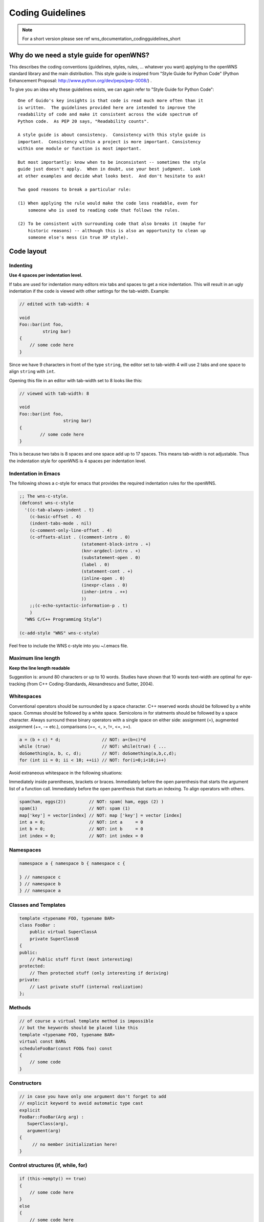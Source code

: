 Coding Guidelines
=================

.. note::

   For a short version please see \ref wns_documentation_codingguidelines_short

Why do we need a style guide for openWNS?
-----------------------------------------

This describes the coding conventions (guidelines, styles, rules, ... whatever you want) applying to the openWNS standard library and the main distribution. This style guide is insipred from "Style Guide for Python Code" (Python Enhancement Proposal: http://www.python.org/dev/peps/pep-0008/) .

To give you an idea why these guidelines exists, we can again refer to "Style Guide for Python Code":

::

    One of Guido's key insights is that code is read much more often than it
    is written.  The guidelines provided here are intended to improve the
    readability of code and make it consistent across the wide spectrum of
    Python code.  As PEP 20 says, "Readability counts".

    A style guide is about consistency.  Consistency with this style guide is
    important.  Consistency within a project is more important. Consistency
    within one module or function is most important.

    But most importantly: know when to be inconsistent -- sometimes the style
    guide just doesn't apply.  When in doubt, use your best judgment.  Look
    at other examples and decide what looks best.  And don't hesitate to ask!

    Two good reasons to break a particular rule:

    (1) When applying the rule would make the code less readable, even for
        someone who is used to reading code that follows the rules.

    (2) To be consistent with surrounding code that also breaks it (maybe for
        historic reasons) -- although this is also an opportunity to clean up
        someone else's mess (in true XP style).

Code layout
-----------

Indenting
'''''''''

**Use 4 spaces per indentation level.**

If tabs are used for indentation many editors mix tabs and spaces to get a nice indentation. This will result in an ugly indentation if the code is viewed with other settings for the tab-width. Example:

.. code-block:: c++

  // edited with tab-width: 4

  void
  Foo::bar(int foo,
	   string bar)
  {
      // some code here
  }


Since we have 9 characters in front of the type ``string``, the editor
set to tab-width 4 will use 2 tabs and one space to align ``string`` with ``int``.

Opening this file in an editor with tab-width set to 8 looks like this:

.. code-block:: c++

  // viewed with tab-width: 8

  void
  Foo::bar(int foo,
		   string bar)
  {
	  // some code here
  }


This is because two tabs is 8 spaces and one space add up to 17 spaces. This means tab-width is not adjustable. Thus the indentation style for openWNS is 4 spaces per indentation level.

Indentation in Emacs
''''''''''''''''''''

The following shows a c-style for emacs that provides the required indentation rules for the openWNS.

.. code-block:: none

  ;; The wns-c-style.
  (defconst wns-c-style
    '((c-tab-always-indent . t)
      (c-basic-offset . 4)
      (indent-tabs-mode . nil)
      (c-comment-only-line-offset . 4)
      (c-offsets-alist . ((comment-intro . 0)
			  (statement-block-intro . +)
			  (knr-argdecl-intro . +)
			  (substatement-open . 0)
			  (label . 0)
			  (statement-cont . +)
			  (inline-open . 0)
			  (inexpr-class . 0)
			  (inher-intro . ++)
			  ))
      ;;(c-echo-syntactic-information-p . t)
      )
    "WNS C/C++ Programming Style")

  (c-add-style "WNS" wns-c-style)

Feel free to include the WNS c-style into you ~/.emacs file.

Maximum line length
'''''''''''''''''''

**Keep the line length readable**

Suggestion is: around 80 characters or up to 10 words. Studies have shown that 10 words text-width are optimal for eye-tracking (from C++ Coding-Standards, Alexandrescu and Sutter, 2004).

Whitespaces
'''''''''''

Conventional operators should be surrounded by a space character. C++ reserved words should be followed by a white space.  Commas should be followed by a white space. Semicolons in for statments should be followed by a space character. Always surround these binary operators with a single space on either side: assignment (=), augmented assignment (+=, -= etc.),
comparisons (==, <, >, !=, <=, >=).

.. code-block:: c++

  a = (b + c) * d;                // NOT: a=(b+c)*d
  while (true)                    // NOT: while(true) { ...
  doSomething(a, b, c, d);        // NOT: doSomething(a,b,c,d);
  for (int ii = 0; ii < 10; ++ii) // NOT: for(i=0;i<10;i++)


Avoid extraneous whitespace in the following situations:

Immediately inside parentheses, brackets or braces. Immediately before the open parenthesis that starts the argument list of a function call. Immediately before the open parenthesis that starts an indexing. To align operators with others.


.. code-block:: c++

  spam(ham, eggs(2))         // NOT: spam( ham, eggs (2) )
  spam(1)                    // NOT: spam (1)
  map['key'] = vector[index] // NOT: map ['key'] = vector [index]
  int a = 0;                 // NOT: int a     = 0
  int b = 0;                 // NOT: int b     = 0
  int index = 0;             // NOT: int index = 0



Namespaces
''''''''''

.. code-block:: c++

  namespace a { namespace b { namespace c {

  } // namespace c
  } // namespace b
  } // namespace a


Classes and Templates
'''''''''''''''''''''

.. code-block:: c++

  template <typename FOO, typename BAR>
  class FooBar :
      public virtual SuperClassA
      private SuperClassB
  {
  public:
      // Public stuff first (most interesting)
  protected:
      // Then protected stuff (only interesting if deriving)
  private:
      // Last private stuff (internal realization)
  };


Methods
'''''''

.. code-block:: c++

  // of course a virtual template method is impossible
  // but the keywords should be placed like this
  template <typename FOO, typename BAR>
  virtual const BAR&
  scheduleFooBar(const FOO& foo) const
  {
      // some code
  }


Constructors
''''''''''''

.. code-block:: c++

  // in case you have only one argument don't forget to add
  // explicit keyword to avoid automatic type cast
  explicit
  FooBar::FooBar(Arg arg) :
     SuperClass(arg),
     argument(arg)
  {
       // no member initialization here!
  }


Control structures (if, while, for)
'''''''''''''''''''''''''''''''''''

.. code-block:: c++

  if (this->empty() == true)
  {
      // some code here
  }
  else
  {
      // some code here
  }

  while (this->empty() == false)
  {
      // some code here
  }

  for (int ii = 0; ii < 4; ++ii)
  {
      // some code here
  }


Type modifiers
''''''''''''''

``*`` and ``&`` belong to the type.

.. code-block:: c++

  int* a = new a;   // NOT: int *a = new a; or int * a = new a;
  int& b = c;       // NOT: int &b = c; or int & b = c;


Comments
''''''''

Comments are placed above the code block to be commented. Usage of trailing comments is explictly discouraged:

.. code-block:: c++

  // Yes:
  // Make sure the station got registered
  if(std::find(stationContainer.begin(), stationContainer.end(), station))
  {
      station->move();
  }

  // No:
  if(std::find(stationContainer.begin(), stationContainer.end(), station)) // Make sure the station got registered
  {
      station->move();
  }


Don't write comments that just repeat the code. They will likely get out of sync.

.. code-block:: c++

  // No:
  if(!container.empty()) // true if container not empty
  {
     container.clear();
  }


Naming Conventions
------------------

Names are always written in ``CamelCase`` style. **Not** in ``underscore_style``. The only exceptions are defines (include guards / macros).

Local variables
'''''''''''''''

Variables start lower case, even if they start with an acronym. The acronym is all written in lower case then:

.. code-block:: c++

  void
  someMethod()
  {
      double someVariable;
      Station umtsStation;
  }


Methods
'''''''

Methods start lower case. They describe an action. Therefore, they should contain a verb:

.. code-block:: c++

  void
  sendData(const PDU& pdu)
  {
  }


For non-virtual interfaces (NVI)s the method to actually dispatch the request is prefixed with ``do``:

.. code-block:: c++

  void
  sendData(const PDU& pdu)
  {
      this->doSendData(pdu);
  }

  virtual void
  doSendData(const PDU& pdu) = 0;


Methods, that represent (asynchronous) event-based interfaces are prefixed ``on``:

.. code-block:: c++

  void
  onConnectionEstablished()
  {
  }


And for an event-based NVI:

.. code-block:: c++

  void
  onConnectionEstablished()
  {
      this->doOnConnectionEstablished();
  }
  virtual void
  doOnConnectionEstablished() = 0;



Classes
'''''''

Classes start with an upper case letter and are written in CamelCase:

.. code-block:: c++

  class PositionProvider
  {
  };


If a part of the name is an acronym, the acronym is written in upper case letters (or in mixed case if this is the normal way of spelling it):

.. code-block:: c++

  class UMTSTransmitter
  {
  };

  class WiMAXReceiver
  {
  };


Interfaces
''''''''''

Interfaces start with an ``I``. This avoids name collisions as it is quite common to have ``IFoo`` and a class named ``Foo`` that implements ``IFoo``.

.. code-block:: c++

  class IComponent
  {
  public:
      virtual void
      connect() = 0;
  };


Class Members
'''''''''''''

Scope identification of a variable is important. Is it a local scratch variable or a class member. For easy identification of class members a underscore at the end of the member is used, regardless if the member is private, protected or public:

.. code-block:: c++

  class Foo
  {
  private:
      int bar_;
  };


Namespaces
''''''''''

Namespace are written all in lowercase letters:

.. code-block:: c++

  namespace wns { namespace simulator {
  }
  }

  using namespace wns::simulator;


Template Parameters
'''''''''''''''''''

Template parameters are written in upper case letters:

.. code-block:: c++

  template <typename KEY, typename VALUE>
  class Registry
  {
  }


Macros
''''''

Marcos are written in upper case letters. Underscores should be used for better readability. The name should always begin with ``WNS_`` to avoid collisions with other macros (e.g. REF and DEREF of Qt).

.. code-block:: c++

  #define WNS_ADD(x, y) (x)+(y)


Include Guards
''''''''''''''

Include guards, like Macros, are written in upper case letters with underscores to enhance readability. To avoid name clashes here the following rule must be followed when choosing a name for an include guard:

``MODULE_DIR_SUBDIR_SUBSUBDIR_FILE``

Hence, if the file is placed in the TCP module in ``src/congestion/Tahoe.hpp`` the include guard is:

.. code-block:: c++

  #ifndef TCP_CONGESTION_TAHOE_HPP
  #define TCP_CONGESTION_TAHOE_HPP
  // some code
  #endif // NOT defined TCP_CONGESTION_TAHOE_HPP


At the closing ``#endif`` you should state what is (not) defined here.

Programming recommendations
---------------------------

Namespaces
''''''''''

Some rules:
#. Never use ``using namespace xyz`` in header files
#. For an implementation: Only use ``using namespace xyz`` for the corresponding class definition
#. You should omit the additional namespace qualifiers if you are already in that namespace (e.g. in a class definition)
#. You should always use the full namespace qualifier for any out-of-current-namespace-scope types

.. code-block:: c++

  namespace foo {
      class Bar
      {
	  void
	  clone(Bar*);
      };
  }

  // NOT
  namespace foo {
      class Bar
      {
	  void
	  clone(foo::Bar*);
      };
  }


Comparison
''''''''''

When testing for something (e.g. in an if-statement), always be explicit about what you expect:

.. code-block:: c++

  // No

  if (foo)

  // Yes (because it can be any of these)

  // in case of bool
  if (foo == true)

  // in case of pointer
  if (foo != NULL)

  // in case of integer
  if (foo != 0)


Call-by-value, call-by-reference
''''''''''''''''''''''''''''''''

Use call by reference (const) where possible for complex data types, but always call-by-value for Plain Old Data Types (PODs):

.. code-block:: c++

  // YES
  void
  foo(const Bar& bar)

  // NO
  void
  foo(Bar bar)

  // NO, only use if you need to modify bar inside foo! and even then with care!
  void
  foo(Bar& bar)

  // NO, only use if you need polymorphism
  void
  foo(Bar* bar)

  // YES
  void
  foo(double x)

  // NO
  void
  foo(const double& x)



License Statement
-----------------
openWNS is released under the Lesser GNU Public License Version 2. We follow the
guidelines of the Free Software Foundation for releasing software under the LGPLv2
(see http://www.gnu.org/licenses/gpl-howto.html for details).

This recommendation requires to put a Header at the beginning of every released
file that states that this source code is part of openWNS, that it is released under
the GPLv2 and that it comes with no warranty. Below you find a prepared header both
for Python and C++. Every module should also contain a copy of the GNU Public License
and the Lesser GNU Public License. Please place the files http://www.openwns.org/Wiki/CodingStyles?action=AttachFile&do=view&target=COPYING and http://www.openwns.org/Wiki/CodingStyles?action=AttachFile&do=view&target=COPYING.LESSER in the root of your module.

The LGPLv2 Header for C++ to be used in openWNS is as follows:

::

   /*******************************************************************************
    * This file is part of openWNS (open Wireless Network Simulator)
    * _____________________________________________________________________________
    *
    * Copyright (C) 2004-2007
    * Chair of Communication Networks (ComNets)
    * Kopernikusstr. 16, D-52074 Aachen, Germany
    * phone: ++49-241-80-27910,
    * fax: ++49-241-80-22242
    * email: info@openwns.org
    * www: http://www.openwns.org
    * _____________________________________________________________________________
    *
    * openWNS is free software; you can redistribute it and/or modify it under the
    * terms of the GNU Lesser General Public License version 2 as published by the
    * Free Software Foundation;
    *
    * openWNS is distributed in the hope that it will be useful, but WITHOUT ANY
    * WARRANTY; without even the implied warranty of MERCHANTABILITY or FITNESS FOR
    * A PARTICULAR PURPOSE.  See the GNU Lesser General Public License for more
    * details.
    *
    * You should have received a copy of the GNU Lesser General Public License
    * along with this program.  If not, see <http://www.gnu.org/licenses/>.
    *
    ******************************************************************************/


The LGPLv2 Header for Python to be used in openWNS is as follows:

::

   ###############################################################################
   # This file is part of openWNS (open Wireless Network Simulator)
   # _____________________________________________________________________________
   #
   # Copyright (C) 2004-2007
   # Chair of Communication Networks (ComNets)
   # Kopernikusstr. 16, D-52074 Aachen, Germany
   # phone: ++49-241-80-27910,
   # fax: ++49-241-80-22242
   # email: info@openwns.org
   # www: http://www.openwns.org
   # _____________________________________________________________________________
   #
   # openWNS is free software; you can redistribute it and/or modify it under the
   # terms of the GNU Lesser General Public License version 2 as published by the
   # Free Software Foundation;
   #
   # openWNS is distributed in the hope that it will be useful, but WITHOUT ANY
   # WARRANTY; without even the implied warranty of MERCHANTABILITY or FITNESS FOR
   # A PARTICULAR PURPOSE.  See the GNU Lesser General Public License for more
   # details.
   #
   # You should have received a copy of the GNU Lesser General Public License
   # along with this program.  If not, see <http://www.gnu.org/licenses/>.
   #
   ###############################################################################



